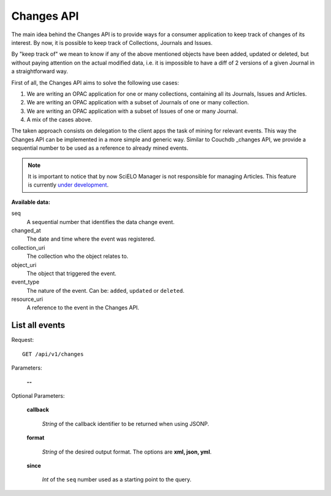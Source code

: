 Changes API
===========

The main idea behind the Changes API is to provide ways for a
consumer application to keep track of changes of its interest.
By now, it is possible to keep track of Collections, Journals
and Issues.

By "keep track of" we mean to know if any of the above mentioned
objects have been added, updated or deleted, but without paying
attention on the actual modified data, i.e. it is impossible to
have a diff of 2 versions of a given Journal in a straightforward
way.

First of all, the Changes API aims to solve the following use cases:

1. We are writing an OPAC application for one or many collections,
   containing all its Journals, Issues and Articles.
#. We are writing an OPAC application with a subset of Journals of
   one or many collection.
#. We are writing an OPAC application with a subset of Issues of
   one or many Journal.
#. A mix of the cases above.

The taken approach consists on delegation to the client apps the task
of mining for relevant events. This way the Changes API can be
implemented in a more simple and generic way. Similar to Couchdb
_changes API, we provide a sequential number to be used as a reference
to already mined events.


.. note::

  It is important to notice that by now SciELO Manager is not responsible
  for managing Articles.
  This feature is currently `under development <https://github.com/scieloorg/SciELO-Manager/tree/articles>`_.


:Available data:

seq
  A sequential number that identifies the data change event.

changed_at
  The date and time where the event was registered.

collection_uri
  The collection who the object relates to.

object_uri
  The object that triggered the event.

event_type
  The nature of the event. Can be: ``added``, ``updated`` or ``deleted``.

resource_uri
  A reference to the event in the Changes API.



List all events
---------------

Request::

  GET /api/v1/changes

Parameters:

  **--**

Optional Parameters:

  **callback**

    *String* of the callback identifier to be returned when using JSONP.

  **format**

    *String* of the desired output format. The options are **xml, json,
    yml**.

  **since**

    *Int* of the ``seq`` number used as a starting point to the query.
